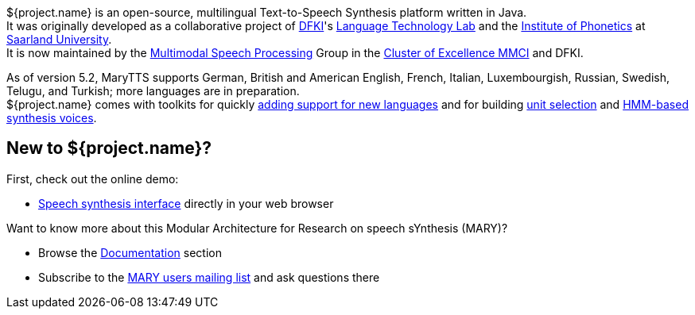 ${project.name} is an open-source, multilingual Text-to-Speech Synthesis platform written in Java. +
It was originally developed as a collaborative project of http://www.dfki.de/web[DFKI]'s http://www.dfki.de/lt/[Language Technology Lab] and the http://www.coli.uni-saarland.de/groups/WB/Phonetics/[Institute of Phonetics] at http://www.uni-saarland.de[Saarland University]. +
It is now maintained by the http://m2ci.org/en/irg/msp[Multimodal Speech Processing] Group in the http://m2ci.org/[Cluster of Excellence MMCI] and DFKI.

As of version 5.2, MaryTTS supports German, British and American English, French, Italian, Luxembourgish, Russian, Swedish, Telugu, and Turkish; more languages are in preparation. +
${project.name} comes with toolkits for quickly https://github.com/marytts/marytts/wiki/New-Language-Support[adding support for new languages] and for building https://github.com/marytts/marytts/wiki/VoiceImportToolsTutorial[unit selection] and https://github.com/marytts/marytts/wiki/HMMVoiceCreation[HMM-based synthesis voices].

== New to ${project.name}?

First, check out the online demo:

* link:${project.url}:59125[Speech synthesis interface] directly in your web browser

Want to know more about this Modular Architecture for Research on speech sYnthesis (MARY)?

* Browse the link:documentation/index.html[Documentation] section
* Subscribe to the http://www.dfki.de/mailman/listinfo/mary-users[MARY users mailing list] and ask questions there